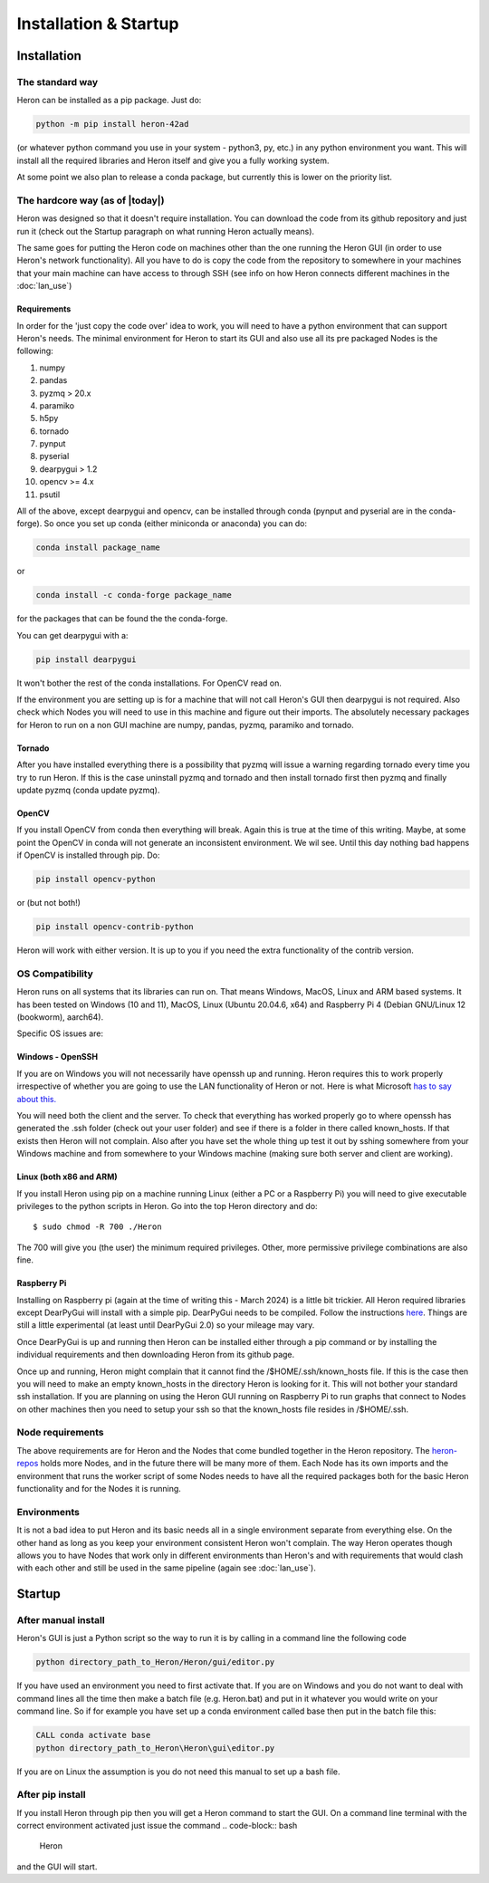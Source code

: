 
Installation & Startup
======================

Installation
------------

The standard way
^^^^^^^^^^^^^^^^^

Heron can be installed as a pip package. Just do:

.. code-block:: python

       python -m pip install heron-42ad

(or whatever python command you use in your system - python3, py, etc.) in any python environment you want.
This will install all the required libraries and Heron itself and give you a fully
working system.

At some point we also plan to release a conda package, but currently this is lower on the priority list.

The hardcore way (as of |today|)
^^^^^^^^^^^^^^^^^^^^^^^^^^^^^^^^

Heron was designed so that it doesn't require installation.
You can download the code from its github repository and just run it (check out the Startup paragraph on what running
Heron actually means).

The same goes for putting the Heron code on machines other than the one running the Heron GUI (in order to use Heron's
network functionality). All you have to do is copy the code from the repository to somewhere in your machines that your
main machine can have access to through SSH (see info on how Heron connects different machines in the :doc:`lan_use`)

Requirements
""""""""""""
In order for the 'just copy the code over' idea to work, you will need to have a python environment that can support
Heron's needs. The minimal environment for Heron to start its GUI and also use all its pre packaged Nodes is the following:

1. numpy
2. pandas
3. pyzmq > 20.x
4. paramiko
5. h5py
6. tornado
7. pynput
8. pyserial
9. dearpygui > 1.2
10. opencv >= 4.x
11. psutil

All of the above, except dearpygui and opencv, can be installed through conda (pynput and pyserial are in the conda-forge).
So once you set up conda (either miniconda or anaconda) you can do:

.. code-block:: python

       conda install package_name

or

.. code-block:: python

       conda install -c conda-forge package_name

for the packages that can be found the the conda-forge.

You can get dearpygui with a:

.. code-block:: python

       pip install dearpygui

It won't bother the rest of the conda installations. For OpenCV read on.


If the environment you are setting up is for a machine that will not call Heron's GUI then dearpygui is not required.
Also check which Nodes you will need to use in this machine and figure out their imports. The absolutely necessary
packages for Heron to run on a non GUI machine are numpy, pandas, pyzmq, paramiko and tornado.

Tornado
"""""""
After you have installed everything there is a possibility that pyzmq will issue a warning regarding tornado every time
you try to run Heron. If this is the case uninstall pyzmq and tornado and then install tornado first then pyzmq and
finally update pyzmq (conda update pyzmq).

OpenCV
""""""
If you install OpenCV from conda then everything will break. Again this is true at the time of this writing. Maybe, at
some point the OpenCV in conda will not generate an inconsistent environment. We wil see. Until this day nothing bad
happens if OpenCV is installed through pip. Do:

.. code-block:: python

       pip install opencv-python

or (but not both!)

.. code-block:: python

       pip install opencv-contrib-python

Heron will work with either version. It is up to you if you need the extra functionality of the contrib version.


OS Compatibility
^^^^^^^^^^^^^^^^^
Heron runs on all systems that its libraries can run on. That means Windows, MacOS, Linux and ARM based systems.
It has been tested on Windows (10 and 11), MacOS, Linux (Ubuntu 20.04.6, x64) and Raspberry Pi 4 (Debian GNU/Linux 12
(bookworm), aarch64).

Specific OS issues are:

Windows - OpenSSH
""""""""""""""""""
If you are on Windows you will not necessarily have openssh up and running. Heron requires this to work properly
irrespective of whether you are going to use the LAN functionality of Heron or not. Here is what Microsoft
`has to say about this. <https://docs.microsoft.com/en-us/windows-server/administration/openssh/openssh_install_firstuse>`_

You will need both the client and the server. To check that everything has worked properly go to where openssh has generated
the .ssh folder (check out your user folder) and see if there is a folder in there called known_hosts. If that exists
then Heron will not complain.
Also after you have set the whole thing up test it out by sshing somewhere from your Windows machine and from somewhere
to your Windows machine (making sure both server and client are working).

Linux (both x86 and ARM)
""""""""""""""""""""""""
If you install Heron using pip on a machine running Linux (either a PC or a Raspberry Pi) you will need to give executable
privileges to the python scripts in Heron. Go into the top Heron directory and do::
    $ sudo chmod -R 700 ./Heron

The 700 will give you (the user) the minimum required privileges. Other, more permissive privilege combinations are also
fine.

Raspberry Pi
"""""""""""""
Installing on Raspberry pi (again at the time of writing this - March 2024) is a little bit trickier. All Heron required
libraries except DearPyGui will install with a simple pip. DearPyGui needs to be compiled. Follow the instructions
`here <https://github.com/hoffstadt/DearPyGui/issues/1741>`_. Things are still a little experimental (at least until
DearPyGui 2.0) so your mileage may vary.

Once DearPyGui is up and running then Heron can be installed either through a pip command or by installing the individual
requirements and then downloading Heron from its github page.

Once up and running, Heron might complain that it cannot find the /$HOME/.ssh/known_hosts file. If this is the case
then you will need to make an empty known_hosts in the directory Heron is looking for it. This will not bother your
standard ssh installation. If you are planning on using the Heron GUI running on Raspberry Pi to run graphs that connect
to Nodes on other machines then you need to setup your ssh so that the known_hosts file resides in /$HOME/.ssh.



Node requirements
^^^^^^^^^^^^^^^^^

The above requirements are for Heron and the Nodes that come bundled together in the Heron repository.
The `heron-repos <https://github.com/Heron-Repositories>`_ holds more Nodes, and in the future there will be
many more of them. Each Node has its own imports and the environment that runs the worker script of some Nodes
needs to have all the required packages both for the basic Heron functionality and for the Nodes it is
running.

Environments
^^^^^^^^^^^^^

It is not a bad idea to put Heron and its basic needs all in a single environment separate from everything else.
On the other hand as long as you keep your environment consistent Heron won't complain. The way Heron operates though
allows you to have Nodes that work only in different environments than Heron's and with requirements that would clash
with each other and still be used in the same pipeline (again see :doc:`lan_use`).

Startup
-------
After manual install
^^^^^^^^^^^^^^^^^^^^^

Heron's GUI is just a Python script so the way to run it is by calling in a command line the following code

.. code-block:: bash

    python directory_path_to_Heron/Heron/gui/editor.py

If you have used an environment you need to first activate that. If you are on Windows and you do not want to deal
with command lines all the time then make a batch file (e.g. Heron.bat) and put in it whatever you would write on your
command line. So if for example you have set up a conda environment called base then put in the batch file this:

.. code-block:: bash

    CALL conda activate base
    python directory_path_to_Heron\Heron\gui\editor.py

If you are on Linux the assumption is you do not need this manual to set up a bash file.

After pip install
^^^^^^^^^^^^^^^^^^
If you install Heron through pip then you will get a Heron command to start the GUI. On a command line terminal with
the correct environment activated just issue the command
.. code-block:: bash
    Heron

and the GUI will start.














